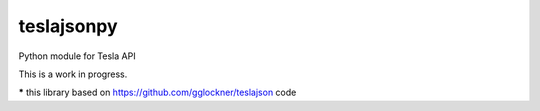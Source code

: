 teslajsonpy
===============

Python module for Tesla API

This is a work in progress.

***** this library based on https://github.com/gglockner/teslajson code
